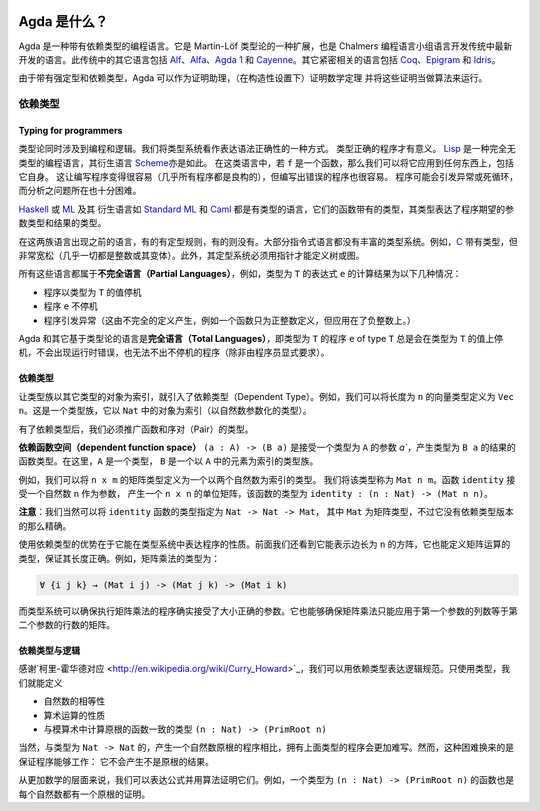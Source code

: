 
  ..
    ::
    module getting-started.what-is-agda where

*************
Agda 是什么？
*************

.. *************
.. What is Agda?
.. *************

.. Agda is a dependently typed programming language. It is an extension
.. of Martin-Löf's type theory, and is the latest in the tradition of
.. languages developed in the programming logic group at Chalmers.  Other
.. languages in this tradition are `Alf
.. <http://www.cs.chalmers.se/~bengt/papers/alfengine.pdf>`_, `Alfa
.. <http://www.cs.chalmers.se/~hallgren/Alfa/>`_, `Agda 1
.. <http://unit.aist.go.jp/cvs/Agda/>`_, `Cayenne
.. <http://www.cs.chalmers.se/~augustss/cayenne/index.html>`_.  Some
.. other loosely related languages are `Coq <http://coq.inria.fr/>`_,
.. `Epigram <http://www.e-pig.org/>`_, and `Idris
.. <http://idris-lang.org/>`_.

Agda 是一种带有依赖类型的编程语言。它是 Martin-Löf 类型论的一种扩展，也是 Chalmers
编程语言小组语言开发传统中最新开发的语言。此传统中的其它语言包括 `Alf
<http://www.cs.chalmers.se/~bengt/papers/alfengine.pdf>`_、`Alfa
<http://www.cs.chalmers.se/~hallgren/Alfa/>`_、`Agda 1
<http://unit.aist.go.jp/cvs/Agda/>`_ 和 `Cayenne
<http://www.cs.chalmers.se/~augustss/cayenne/index.html>`_。其它紧密相关的语言包括
`Coq <http://coq.inria.fr/>`_、`Epigram <http://www.e-pig.org/>`_ 和 `Idris
<http://idris-lang.org/>`_。

.. Because of strong typing and dependent types, Agda can be used as a
.. proof assistant, allowing to prove mathematical theorems (in a
.. constructive setting) and to run such proofs as algorithms.

由于带有强定型和依赖类型，Agda 可以作为证明助理，（在构造性设置下）证明数学定理
并将这些证明当做算法来运行。

.. Dependent types
.. ---------------

依赖类型
--------

.. Typing for programmers
.. ~~~~~~~~~~~~~~~~~~~~~~

Typing for programmers
~~~~~~~~~~~~~~~~~~~~~~

.. Type theory is concerned both with programming and logic. We see the
.. type system as a way to express syntactic correctness. A type correct
.. program has a meaning.
.. `Lisp <http://en.wikipedia.org/wiki/Lisp_%28programming_language%29>`_
.. is a totally untyped programming language, and so are its derivatives
.. like
.. `Scheme <http://en.wikipedia.org/wiki/Scheme_%28programming_language%29>`_. In
.. such languages, if ``f`` is a function, one can apply it to anything,
.. including itself. This makes it easy to write programs (almost all
.. programs are wellformed), but it also makes it easy to write erroneous
.. programs. Programs will raise exceptions or loop forever. And it is
.. very difficult to analyse where the problems are.

类型论同时涉及到编程和逻辑。我们将类型系统看作表达语法正确性的一种方式。
类型正确的程序才有意义。
`Lisp <http://en.wikipedia.org/wiki/Lisp_%28programming_language%29>`_
是一种完全无类型的编程语言，其衍生语言
`Scheme <http://en.wikipedia.org/wiki/Scheme_%28programming_language%29>`_\ 亦是如此。
在这类语言中，若 ``f`` 是一个函数，那么我们可以将它应用到任何东西上，包括它自身。
这让编写程序变得很容易（几乎所有程序都是良构的），但编写出错误的程序也很容易。
程序可能会引发异常或死循环，而分析之问题所在也十分困难。

.. `Haskell <http://www.haskell.org/>`_ or
.. `ML <http://en.wikipedia.org/wiki/ML_%28programming_language%29>`_ and
.. its derivatives like `Standard ML <http://en.wikipedia.org/wiki/Standard_ML>`_ and
.. `Caml <http://caml.inria.fr/>`_ are typed languages, where functions
.. come with a type expressing what type of arguments the program expects
.. and what the result type is.

`Haskell <http://www.haskell.org/>`_ 或
`ML <http://en.wikipedia.org/wiki/ML_%28programming_language%29>`_ 及其
衍生语言如 `Standard ML <http://en.wikipedia.org/wiki/Standard_ML>`_ 和
`Caml <http://caml.inria.fr/>`_ 都是有类型的语言，它们的函数带有的类型，\
其类型表达了程序期望的参数类型和结果的类型。

.. Between these two families of languages come languages, which may or
.. may not have a typing discipline. Most imperative languages do not
.. come with a rich type system. For example,
.. `C <http://en.wikipedia.org/wiki/C_%28programming_language%29>`_ is
.. typed, but very loosely (almost everything is an integer, or a
.. variant thereof).  Moreover, the typing system does not allow the
.. definition of trees or graphs without using pointers.

在这两族语言出现之前的语言，有的有定型规则，有的则没有。大部分指令式语言\
都没有丰富的类型系统。例如，`C <http://en.wikipedia.org/wiki/C_%28programming_language%29>`_
带有类型，但非常宽松（几乎一切都是整数或其变体）。此外，其定型系统必须用指针才能定义树或图。

.. All these languages are examples of **partial languages**, i.e. the
.. result of computing the value of an expression ``e`` of type ``T`` is
.. one of the following:

.. * the program terminates with a value in the type ``T``
.. * the program ``e`` does not terminate
.. * the program raises an exception (which has been caused by an
..   incomplete definition -- for instance a function is only defined for
..   positive integers, but is applied to a negative integer.

所有这些语言都属于\ **不完全语言（Partial Languages）**\ ，例如，类型为
``T`` 的表达式 ``e`` 的计算结果为以下几种情况：

* 程序以类型为 ``T`` 的值停机
* 程序 ``e`` 不停机
* 程序引发异常（这由不完全的定义产生，例如一个函数只为正整数定义，但应用在了负整数上。）

.. Agda and other languages based on type theory are **total languages**
.. in the sense that a program ``e`` of type ``T`` will always terminate
.. with a value in ``T``. No runtime error can occur and no
.. nonterminating programs can be written (unless explicitly requested by
.. the programmer).

Agda 和其它基于类型论的语言是\ **完全语言（Total Languages）**\ ，即类型为
``T`` 的程序 ``e`` of type ``T`` 总是会在类型为 ``T`` 的值上停机，不会出现运行时错误，\
也无法不出不停机的程序（除非由程序员显式要求）。

.. Dependent types
.. ~~~~~~~~~~~~~~~

依赖类型
~~~~~~~~

.. Dependent types are introduced by having families of types indexed by
.. objects in another type. For instance, we can define the type ``Vec
.. n`` of vectors of length ``n``. This is a family of types indexed by
.. objects in ``Nat`` (a type parameterized by natural numbers).

让类型族以其它类型的对象为索引，就引入了依赖类型（Dependent Type）。例如，\
我们可以将长度为 ``n`` 的向量类型定义为 ``Vec n``。这是一个类型族，它以 ``Nat``
中的对象为索引（以自然数参数化的类型）。

.. Having dependent types, we must generalize the type of functions and
.. the type of pairs.

有了依赖类型后，我们必须推广函数和序对（Pair）的类型。

.. The **dependent function space** ``(a : A) -> (B a)`` is the type of
.. functions taking an argument ``a`` in a type ``A`` and a result in ``B
.. a``. Here, ``A`` is a type and ``B`` is a family of types indexed by
.. elements in ``A``.

**依赖函数空间（dependent function space）** ``(a : A) -> (B a)`` 是接受一个类型为
``A`` 的参数 `a``，产生类型为 ``B a`` 的结果的函数类型。在这里，``A`` 是一个类型，
``B`` 是一个以 ``A`` 中的元素为索引的类型族。

.. For example, we could define the type of ``n x m`` matrices as a type
.. indexed by two natural numbers. Call this type ``Mat n m``. The
.. function ``identity`` which takes a natural number ``n`` as argument
.. and produces the ``n x n`` identity matrix is then a function of type
.. ``identity : (n : Nat) -> (Mat n n)``.

例如，我们可以将 ``n x m`` 的矩阵类型定义为一个以两个自然数为索引的类型。
我们将该类型称为 ``Mat n m``。函数 ``identity`` 接受一个自然数 ``n`` 作为参数，
产生一个 ``n x n`` 的单位矩阵，该函数的类型为 ``identity : (n : Nat) -> (Mat n n)``。

.. **Remark**: We could of course just specify the ``identity`` function
.. with the type ``Nat -> Nat -> Mat``, where ``Mat`` is the type of
.. matrices; but this is not as precise as the dependent version.

**注意**：我们当然可以将 ``identity`` 函数的类型指定为 ``Nat -> Nat -> Mat``，
其中 ``Mat`` 为矩阵类型，不过它没有依赖类型版本的那么精确。

.. The advantage of using dependent types is that it makes it possible to
.. express properties of programs in the typing system. We saw above that
.. it is possible to express the type of square matrices of length ``n``,
.. it is also possible to define the type of operations on matrices so
.. that the lengths are correct. For instance the type of matrix
.. multiplication is

使用依赖类型的优势在于它能在类型系统中表达程序的性质。前面我们还看到它能表示边长为
``n`` 的方阵，它也能定义矩阵运算的类型，保证其长度正确。例如，矩阵乘法的类型为：

.. code-block:: agda

   ∀ {i j k} → (Mat i j) -> (Mat j k) -> (Mat i k)

.. and the type system can check that a program for matrix multiplication
.. really takes arguments of the correct size. It can also check that
.. matrix multiplication is only applied to matrices where the number of
.. columns of the first argument is the same as the number of rows in the
.. second argument.

而类型系统可以确保执行矩阵乘法的程序确实接受了大小正确的参数。它也能够确保\
矩阵乘法只能应用于第一个参数的列数等于第二个参数的行数的矩阵。

.. Dependent types and logic
.. ~~~~~~~~~~~~~~~~~~~~~~~~~

依赖类型与逻辑
~~~~~~~~~~~~~~

.. Thanks to the `Curry-Howard
.. correspondence <http://en.wikipedia.org/wiki/Curry_Howard>`_, one can
.. express a logical specification using dependent types. Using only
.. typing, it is for example possible to define

.. * equality on natural numbers
.. * properties of arithmetical operations
.. * the type ``(n : Nat) -> (PrimRoot n)`` consisting of functions
..   computing primitive root in modular arithmetic.

感谢`柯里-霍华德对应 <http://en.wikipedia.org/wiki/Curry_Howard>`_，\
我们可以用依赖类型表达逻辑规范。只使用类型，我们就能定义

* 自然数的相等性
* 算术运算的性质
* 与模算术中计算原根的函数一致的类型 ``(n : Nat) -> (PrimRoot n)``

.. Of course a program of the above type will be more difficult to write
.. than the corresponding program of type ``Nat -> Nat`` which produces a
.. natural number which is a primitive root. However, the difficulty can
.. be compensated by the fact that the program is guaranteed to work: it
.. cannot produce something which is not a primitive root.

当然，与类型为 ``Nat -> Nat`` 的，产生一个自然数原根的程序相比，\
拥有上面类型的程序会更加难写。然而，这种困难换来的是保证程序能够工作：
它不会产生不是原根的结果。

.. On a more mathematical level, we can express formulas and prove them
.. using an algorithm. For example, a function of type ``(n : Nat) ->
.. (PrimRoot n)`` is also a proof that every natural number has a
.. primitive root.

从更加数学的层面来说，我们可以表达公式并用算法证明它们。例如，一个类型为
``(n : Nat) -> (PrimRoot n)`` 的函数也是每个自然数都有一个原根的证明。
